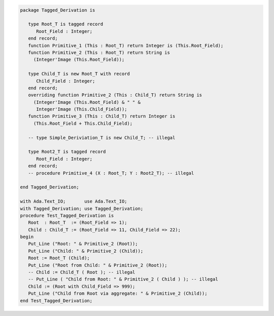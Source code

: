 .. code:: ada
   :class: ada-run

   package Tagged_Derivation is
   
      type Root_T is tagged record
         Root_Field : Integer;
      end record;
      function Primitive_1 (This : Root_T) return Integer is (This.Root_Field);
      function Primitive_2 (This : Root_T) return String is
        (Integer'Image (This.Root_Field));
   
      type Child_T is new Root_T with record
         Child_Field : Integer;
      end record;
      overriding function Primitive_2 (This : Child_T) return String is
        (Integer'Image (This.Root_Field) & " " &
         Integer'Image (This.Child_Field));
      function Primitive_3 (This : Child_T) return Integer is
        (This.Root_Field + This.Child_Field);
   
      -- type Simple_Deriviation_T is new Child_T; -- illegal
   
      type Root2_T is tagged record
         Root_Field : Integer;
      end record;
      -- procedure Primitive_4 (X : Root_T; Y : Root2_T); -- illegal
   
   end Tagged_Derivation;

   with Ada.Text_IO;       use Ada.Text_IO;
   with Tagged_Derivation; use Tagged_Derivation;
   procedure Test_Tagged_Derivation is
      Root  : Root_T  := (Root_Field => 1);
      Child : Child_T := (Root_Field => 11, Child_Field => 22);
   begin
      Put_Line ("Root: " & Primitive_2 (Root));
      Put_Line ("Child: " & Primitive_2 (Child));
      Root := Root_T (Child);
      Put_Line ("Root from Child: " & Primitive_2 (Root));
      -- Child := Child_T ( Root ); -- illegal
      -- Put_Line ( "Child from Root: " & Primitive_2 ( Child ) ); -- illegal
      Child := (Root with Child_Field => 999);
      Put_Line ("Child from Root via aggregate: " & Primitive_2 (Child));
   end Test_Tagged_Derivation;
